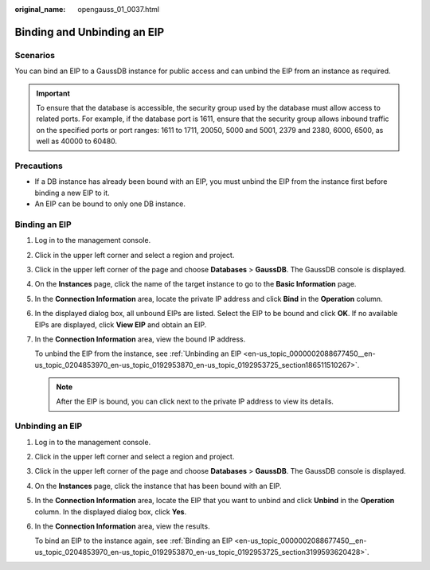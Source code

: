 :original_name: opengauss_01_0037.html

.. _opengauss_01_0037:

Binding and Unbinding an EIP
============================

Scenarios
---------

You can bind an EIP to a GaussDB instance for public access and can unbind the EIP from an instance as required.

.. important::

   To ensure that the database is accessible, the security group used by the database must allow access to related ports. For example, if the database port is 1611, ensure that the security group allows inbound traffic on the specified ports or port ranges: 1611 to 1711, 20050, 5000 and 5001, 2379 and 2380, 6000, 6500, as well as 40000 to 60480.

Precautions
-----------

-  If a DB instance has already been bound with an EIP, you must unbind the EIP from the instance first before binding a new EIP to it.
-  An EIP can be bound to only one DB instance.

.. _en-us_topic_0000002088677450__en-us_topic_0204853970_en-us_topic_0192953870_en-us_topic_0192953725_section3199593620428:

Binding an EIP
--------------

#. Log in to the management console.

#. Click |image1| in the upper left corner and select a region and project.

#. Click |image2| in the upper left corner of the page and choose **Databases** > **GaussDB**. The GaussDB console is displayed.

#. On the **Instances** page, click the name of the target instance to go to the **Basic Information** page.

#. In the **Connection Information** area, locate the private IP address and click **Bind** in the **Operation** column.

#. In the displayed dialog box, all unbound EIPs are listed. Select the EIP to be bound and click **OK**. If no available EIPs are displayed, click **View EIP** and obtain an EIP.

#. In the **Connection Information** area, view the bound IP address.

   To unbind the EIP from the instance, see :ref:`Unbinding an EIP <en-us_topic_0000002088677450__en-us_topic_0204853970_en-us_topic_0192953870_en-us_topic_0192953725_section186511510267>`.

   .. note::

      After the EIP is bound, you can click |image3| next to the private IP address to view its details.

.. _en-us_topic_0000002088677450__en-us_topic_0204853970_en-us_topic_0192953870_en-us_topic_0192953725_section186511510267:

Unbinding an EIP
----------------

#. Log in to the management console.

#. Click |image4| in the upper left corner and select a region and project.

#. Click |image5| in the upper left corner of the page and choose **Databases** > **GaussDB**. The GaussDB console is displayed.

#. On the **Instances** page, click the instance that has been bound with an EIP.

#. In the **Connection Information** area, locate the EIP that you want to unbind and click **Unbind** in the **Operation** column. In the displayed dialog box, click **Yes**.

#. In the **Connection Information** area, view the results.

   To bind an EIP to the instance again, see :ref:`Binding an EIP <en-us_topic_0000002088677450__en-us_topic_0204853970_en-us_topic_0192953870_en-us_topic_0192953725_section3199593620428>`.

.. |image1| image:: /_static/images/en-us_image_0000002088517922.png
.. |image2| image:: /_static/images/en-us_image_0000002124197217.png
.. |image3| image:: /_static/images/en-us_image_0000002088518010.png
.. |image4| image:: /_static/images/en-us_image_0000002088517922.png
.. |image5| image:: /_static/images/en-us_image_0000002124197217.png
